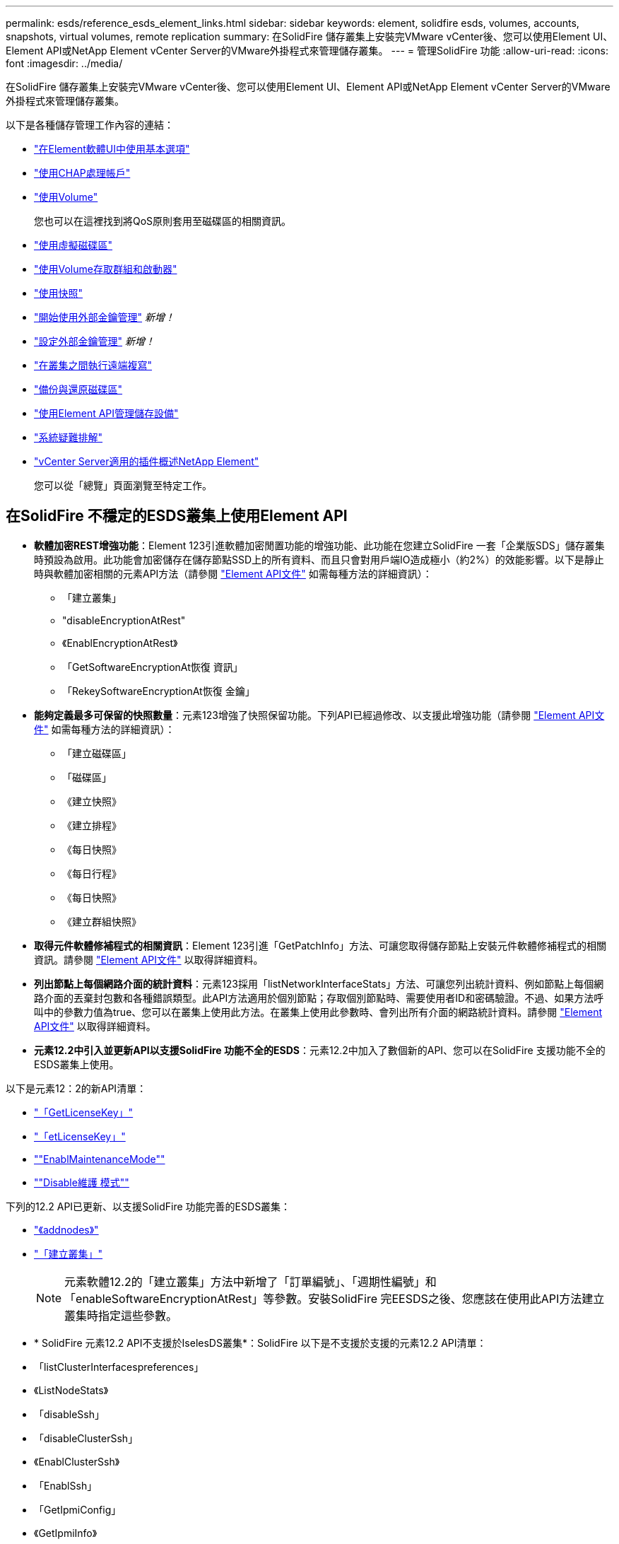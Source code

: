 ---
permalink: esds/reference_esds_element_links.html 
sidebar: sidebar 
keywords: element, solidfire esds, volumes, accounts, snapshots, virtual volumes, remote replication 
summary: 在SolidFire 儲存叢集上安裝完VMware vCenter後、您可以使用Element UI、Element API或NetApp Element vCenter Server的VMware外掛程式來管理儲存叢集。 
---
= 管理SolidFire 功能
:allow-uri-read: 
:icons: font
:imagesdir: ../media/


[role="lead"]
在SolidFire 儲存叢集上安裝完VMware vCenter後、您可以使用Element UI、Element API或NetApp Element vCenter Server的VMware外掛程式來管理儲存叢集。

以下是各種儲存管理工作內容的連結：

* link:../storage/task_intro_use_basic_options_in_the_element_software_ui.html["在Element軟體UI中使用基本選項"]
* link:../storage/task_data_manage_accounts_work_with_accounts_task.html["使用CHAP處理帳戶"]
* link:../storage/task_data_manage_volumes_work_with_volumes_task.html["使用Volume"]
+
您也可以在這裡找到將QoS原則套用至磁碟區的相關資訊。

* link:../storage/concept_data_manage_vvol_work_virtual_volumes.html["使用虛擬磁碟區"]
* link:../storage/concept_data_manage_vol_access_group_work_with_volume_access_groups_and_initiators.html["使用Volume存取群組和啟動器"]
* link:../storage/task_data_protection_using_volume_snapshots.html["使用快照"]
* link:../storage/concept_system_manage_key_get_started_with_external_key_management.html["開始使用外部金鑰管理"] _新增！_
* link:../storage/task_system_manage_key_set_up_external_key_management.html["設定外部金鑰管理"] _新增！_
* link:../storage/task_replication_perform_remote_replication_between_element_clusters.html["在叢集之間執行遠端複寫"]
* link:../storage/task_data_protection_back_up_and_restore_volumes.html["備份與還原磁碟區"]
* link:../api/index.html["使用Element API管理儲存設備"]
* link:../storage/concept_system_monitoring_and_troubleshooting.html["系統疑難排解"]
* https://docs.netapp.com/us-en/vcp/index.html["vCenter Server適用的插件概述NetApp Element"^]
+
您可以從「總覽」頁面瀏覽至特定工作。





== 在SolidFire 不穩定的ESDS叢集上使用Element API

* *軟體加密REST增強功能*：Element 123引進軟體加密閒置功能的增強功能、此功能在您建立SolidFire 一套「企業版SDS」儲存叢集時預設為啟用。此功能會加密儲存在儲存節點SSD上的所有資料、而且只會對用戶端IO造成極小（約2%）的效能影響。以下是靜止時與軟體加密相關的元素API方法（請參閱 https://docs.netapp.com/us-en/element-software/api/index.html["Element API文件"^] 如需每種方法的詳細資訊）：
+
** 「建立叢集」
** "disableEncryptionAtRest"
** 《EnablEncryptionAtRest》
** 「GetSoftwareEncryptionAt恢復 資訊」
** 「RekeySoftwareEncryptionAt恢復 金鑰」


* *能夠定義最多可保留的快照數量*：元素123增強了快照保留功能。下列API已經過修改、以支援此增強功能（請參閱 https://docs.netapp.com/us-en/element-software/api/index.html["Element API文件"^] 如需每種方法的詳細資訊）：
+
** 「建立磁碟區」
** 「磁碟區」
** 《建立快照》
** 《建立排程》
** 《每日快照》
** 《每日行程》
** 《每日快照》
** 《建立群組快照》


* *取得元件軟體修補程式的相關資訊*：Element 123引進「GetPatchInfo」方法、可讓您取得儲存節點上安裝元件軟體修補程式的相關資訊。請參閱 https://docs.netapp.com/us-en/element-software/api/index.html["Element API文件"^] 以取得詳細資料。
* *列出節點上每個網路介面的統計資料*：元素123採用「listNetworkInterfaceStats」方法、可讓您列出統計資料、例如節點上每個網路介面的丟棄封包數和各種錯誤類型。此API方法適用於個別節點；存取個別節點時、需要使用者ID和密碼驗證。不過、如果方法呼叫中的參數力值為true、您可以在叢集上使用此方法。在叢集上使用此參數時、會列出所有介面的網路統計資料。請參閱 https://docs.netapp.com/us-en/element-software/api/index.html["Element API文件"^] 以取得詳細資料。
* *元素12.2中引入並更新API以支援SolidFire 功能不全的ESDS*：元素12.2中加入了數個新的API、您可以在SolidFire 支援功能不全的ESDS叢集上使用。


以下是元素12：2的新API清單：

* link:../api/reference_element_api_getlicensekey.html["「GetLicenseKey」"^]
* link:../api/reference_element_api_setlicensekey.html["「etLicenseKey」"^]
* link:../api/reference_element_api_enablemaintenancemode.html[""EnablMaintenanceMode""^]
* link:../api/reference_element_api_disablemaintenancemode.html[""Disable維護 模式""^]


下列的12.2 API已更新、以支援SolidFire 功能完善的ESDS叢集：

* link:../api/reference_element_api_addnodes.html["《addnodes》"^]
* link:../api/reference_element_api_createcluster.html["「建立叢集」"^]
+

NOTE: 元素軟體12.2的「建立叢集」方法中新增了「訂單編號」、「週期性編號」和「enableSoftwareEncryptionAtRest」等參數。安裝SolidFire 完EESDS之後、您應該在使用此API方法建立叢集時指定這些參數。

* * SolidFire 元素12.2 API不支援於IselesDS叢集*：SolidFire 以下是不支援於支援的元素12.2 API清單：
* 「listClusterInterfacespreferences」
* 《ListNodeStats》
* 「disableSsh」
* 「disableClusterSsh」
* 《EnablClusterSsh》
* 「EnablSsh」
* 「GetIpmiConfig」
* 《GetIpmiInfo》
* 《GetSshInfo》
* "listNetworkInterfaces（列表網路介面）
* "ResetNode"
* 「恢復網路」
* 《ResetNetwork Config》（重新設定網路組態）
* 《組態設定》
* "etNetwork Config"
* 「DisableBmc/ColdReset...」
* 「EnablBmc/ColdReset」
* 「etNtpInfo」
* 《TestAddressAvailability》（測試地址可用度）




== 如需詳細資訊、請參閱

* https://www.netapp.com/data-storage/solidfire/documentation/["NetApp SolidFire 資源頁面"^]
* https://docs.netapp.com/sfe-122/topic/com.netapp.ndc.sfe-vers/GUID-B1944B0E-B335-4E0B-B9F1-E960BF32AE56.html["先前版本的NetApp SolidFire 產品及元素產品文件"^]

